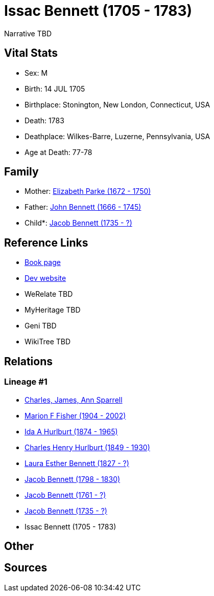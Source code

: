 = Issac Bennett (1705 - 1783)

Narrative TBD


== Vital Stats


* Sex: M
* Birth: 14 JUL 1705
* Birthplace: Stonington, New London, Connecticut, USA
* Death: 1783
* Deathplace: Wilkes-Barre, Luzerne, Pennsylvania, USA
* Age at Death: 77-78


== Family
* Mother: https://github.com/sparrell/cfs_ancestors/blob/main/Vol_02_Ships/V2_C5_Ancestors/gen9/gen9.MMPMPPPPM.Elizabeth_Parke[Elizabeth Parke (1672 - 1750)]


* Father: https://github.com/sparrell/cfs_ancestors/blob/main/Vol_02_Ships/V2_C5_Ancestors/gen9/gen9.MMPMPPPPP.John_Bennett[John Bennett (1666 - 1745)]

* Child*: https://github.com/sparrell/cfs_ancestors/blob/main/Vol_02_Ships/V2_C5_Ancestors/gen7/gen7.MMPMPPP.Jacob_Bennett[Jacob Bennett (1735 - ?)]



== Reference Links
* https://github.com/sparrell/cfs_ancestors/blob/main/Vol_02_Ships/V2_C5_Ancestors/gen8/gen8.MMPMPPPP.Issac_Bennett[Book page]
* https://cfsjksas.gigalixirapp.com/person?p=p0126[Dev website]
* WeRelate TBD
* MyHeritage TBD
* Geni TBD
* WikiTree TBD

== Relations
=== Lineage #1
* https://github.com/spoarrell/cfs_ancestors/tree/main/Vol_02_Ships/V2_C1_Principals/0_intro_principals.adoc[Charles, James, Ann Sparrell]
* https://github.com/sparrell/cfs_ancestors/blob/main/Vol_02_Ships/V2_C5_Ancestors/gen1/gen1.M.Marion_F_Fisher[Marion F Fisher (1904 - 2002)]

* https://github.com/sparrell/cfs_ancestors/blob/main/Vol_02_Ships/V2_C5_Ancestors/gen2/gen2.MM.Ida_A_Hurlburt[Ida A Hurlburt (1874 - 1965)]

* https://github.com/sparrell/cfs_ancestors/blob/main/Vol_02_Ships/V2_C5_Ancestors/gen3/gen3.MMP.Charles_Henry_Hurlburt[Charles Henry Hurlburt (1849 - 1930)]

* https://github.com/sparrell/cfs_ancestors/blob/main/Vol_02_Ships/V2_C5_Ancestors/gen4/gen4.MMPM.Laura_Esther_Bennett[Laura Esther Bennett (1827 - ?)]

* https://github.com/sparrell/cfs_ancestors/blob/main/Vol_02_Ships/V2_C5_Ancestors/gen5/gen5.MMPMP.Jacob_Bennett[Jacob Bennett (1798 - 1830)]

* https://github.com/sparrell/cfs_ancestors/blob/main/Vol_02_Ships/V2_C5_Ancestors/gen6/gen6.MMPMPP.Jacob_Bennett[Jacob Bennett (1761 - ?)]

* https://github.com/sparrell/cfs_ancestors/blob/main/Vol_02_Ships/V2_C5_Ancestors/gen7/gen7.MMPMPPP.Jacob_Bennett[Jacob Bennett (1735 - ?)]

* Issac Bennett (1705 - 1783)


== Other

== Sources
